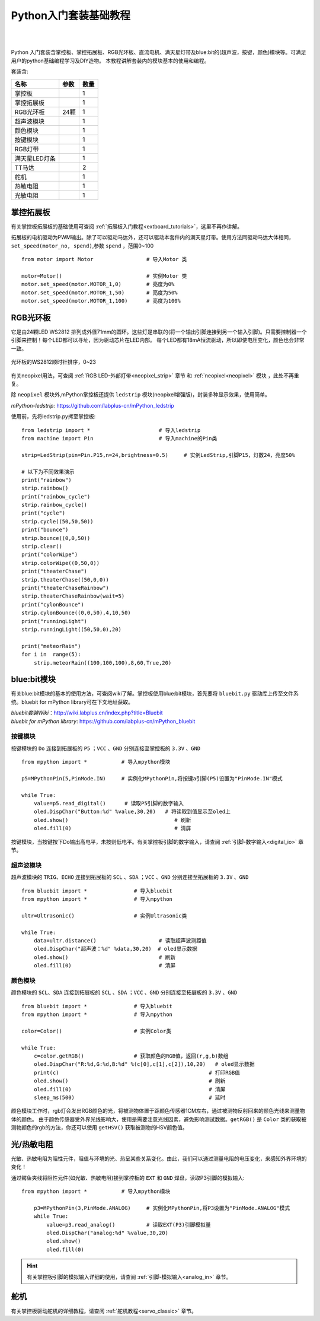 
Python入门套装基础教程
====================

.. _extboard_kit:


.. image:: /images/extboard/extboard_kit.png
    :width: 800

|
|
Python 入门套装含掌控板、掌控拓展板、RGB光环板、直流电机、满天星灯带及blue:bit的(超声波，按键，颜色)模块等。可满足用户的python基础编程学习及DIY造物。
本教程讲解套装内的模块基本的使用和编程。

套装含:

=============  =================== ====
 名称           参数                数量
=============  =================== ====
掌控板                                1                      
掌控拓展板                            1
RGB光环板        24颗                 1
超声波模块                            1
颜色模块                              1                  
按键模块                              1  
RGB灯带                               1
满天星LED灯条                         1 
TT马达                                2
舵机                                  1
热敏电阻                              1  
光敏电阻                              1  
=============  =================== ====



掌控拓展板
++++++++

有关掌控板拓展板的基础使用可查阅 :ref:`拓展板入门教程<extboard_tutorials>`，这里不再作讲解。

拓展板的电机驱动为PWM输出。除了可以驱动马达外，还可以驱动本套件内的满天星灯带。使用方法同驱动马达大体相同，``set_speed(motor_no, spend)``,参数 ``spend`` ，范围0~100


::

    from motor import Motor                 # 导入Motor 类

    motor=Motor()                           # 实例Motor 类
    motor.set_speed(motor.MOTOR_1,0)        # 亮度为0%
    motor.set_speed(motor.MOTOR_1,50)       # 亮度为50%
    motor.set_speed(motor.MOTOR_1,100)      # 亮度为100%



RGB光环板
+++++++++++

它是由24颗LED WS2812 排列成外径71mm的圆环。这些灯是串联的(将一个输出引脚连接到另一个输入引脚)。只需要控制器一个引脚来控制！每个LED都可以寻址，因为驱动芯片在LED内部。
每个LED都有18mA恒流驱动，所以即使电压变化，颜色也会非常一致。

.. figure:: /images/extboard/pixelRing.png
    :align: center
    :width: 250

    光环板的WS2812顺时针排序，0~23

有关neopixel用法，可查阅 :ref:`RGB LED-外部灯带<neopixel_strip>`  章节 和 :ref:`neopixel<neopixel>` 模块 ，此处不再重复。

除 ``neopixel`` 模块外,mPython掌控板还提供 ``ledstrip`` 模块(neopixel增强版)，封装多种显示效果，使用简单。 

| *mPython-ledstrip:* https://github.com/labplus-cn/mPython_ledstrip

使用前，先将ledstrip.py拷至掌控板::

    from ledstrip import *                      # 导入ledstrip
    from machine import Pin                     # 导入machine的Pin类

    strip=LedStrip(pin=Pin.P15,n=24,brightness=0.5)     # 实例LedStrip,引脚P15，灯数24，亮度50%

    # 以下为不同效果演示
    print("rainbow")
    strip.rainbow()  
    print("rainbow_cycle")
    strip.rainbow_cycle()  
    print("cycle")
    strip.cycle((50,50,50))
    print("bounce")
    strip.bounce((0,0,50))
    strip.clear()
    print("colorWipe")
    strip.colorWipe((0,50,0))
    print("theaterChase")
    strip.theaterChase((50,0,0))
    print("theaterChaseRainbow")
    strip.theaterChaseRainbow(wait=5)
    print("cylonBounce")
    strip.cylonBounce((0,0,50),4,10,50)
    print("runningLight")
    strip.runningLight((50,50,0),20)

    print("meteorRain")
    for i in  range(5):
        strip.meteorRain((100,100,100),8,60,True,20)

blue:bit模块
+++++++++++

有关blue:bit模块的基本的使用方法，可查阅wiki了解。掌控板使用blue:bit模块，首先要将 ``bluebit.py`` 驱动库上传至文件系统。bluebit for mPython library可在下文地址获取。

| *bluebit套装Wiki*：http://wiki.labplus.cn/index.php?title=Bluebit
| *bluebit for mPython library*: https://github.com/labplus-cn/mPython_bluebit

按键模块
~~~~~~

按键模块的 ``Do`` 连接到拓展板的 ``P5`` ；``VCC`` 、``GND`` 分别连接至掌控板的 ``3.3V`` 、``GND`` ::

    from mpython import *           # 导入mpython模块

    p5=MPythonPin(5,PinMode.IN)     # 实例化MPythonPin,将按键a引脚(P5)设置为"PinMode.IN"模式

    while True:
        value=p5.read_digital()      # 读取P5引脚的数字输入
        oled.DispChar("Button:%d" %value,30,20)   # 将读取到值显示至oled上
        oled.show()                                  # 刷新
        oled.fill(0)                                 # 清屏



按键模块，当按键按下Do输出高电平，未按则低电平。有关掌控板引脚的数字输入，请查阅 :ref:`引脚-数字输入<digital_io>` 章节。

超声波模块
~~~~~~

超声波模块的 ``TRIG``、``ECHO`` 连接到拓展板的 ``SCL`` 、``SDA`` ；``VCC`` 、``GND`` 分别连接至拓展板的 ``3.3V`` 、``GND`` ::

    from bluebit import *               # 导入bluebit
    from mpython import *               # 导入mpython

    ultr=Ultrasonic()                   # 实例Ultrasonic类

    while True:
        data=ultr.distance()                    # 读取超声波测距值
        oled.DispChar("超声波：%d" %data,30,20)  # oled显示数据
        oled.show()                             # 刷新
        oled.fill(0)                            # 清屏

颜色模块
~~~~~~

颜色模块的 ``SCL``、``SDA`` 连接到拓展板的 ``SCL`` 、``SDA`` ；``VCC`` 、``GND`` 分别连接至拓展板的 ``3.3V`` 、``GND`` ::

    from bluebit import *               # 导入bluebit
    from mpython import *               # 导入mpython

    color=Color()                       # 实例Color类

    while True:
        c=color.getRGB()                # 获取颜色的RGB值，返回(r,g,b)数组
        oled.DispChar("R:%d,G:%d,B:%d" %(c[0],c[1],c[2]),10,20)   # oled显示数据
        print(c)                                                # 打印RGB值
        oled.show()                                             # 刷新
        oled.fill(0)                                            # 清屏
        sleep_ms(500)                                           # 延时


颜色模块工作时，rgb灯会发出RGB颜色的光，将被测物体置于距颜色传感器1CM左右，通过被测物反射回来的颜色光线来测量物体的颜色。
由于颜色传感器受外界光线影响大，使用是需要注意光线因素，避免影响测试数据。``getRGB()`` 是 ``Color`` 类的获取被测物颜色的rgb的方法，你还可以使用 ``getHSV()`` 获取被测物的HSV颜色值。


光/热敏电阻
++++++++++

光敏、热敏电阻为阻性元件，阻值与环境的光、热呈某些关系变化。由此，我们可以通过测量电阻的电压变化，来感知外界环境的变化！


通过鳄鱼夹线将阻性元件(如光敏、热敏电阻)接到掌控板的 ``EXT`` 和 ``GND`` 焊盘，读取P3引脚的模拟输入::

    from mpython import *           # 导入mpython模块

        p3=MPythonPin(3,PinMode.ANALOG)     # 实例化MPythonPin,将P3设置为"PinMode.ANALOG"模式
        while True:
            value=p3.read_analog()          # 读取EXT(P3)引脚模拟量
            oled.DispChar("analog:%d" %value,30,20)
            oled.show()
            oled.fill(0)

.. image:: /images/tutorials/ext.png
    :width: 180
    :align: center


.. Hint:: 有关掌控板引脚的模拟输入详细的使用，请查阅 :ref:`引脚-模拟输入<analog_in>` 章节。

舵机
++++

有关掌控板驱动舵机的详细教程，请查阅 :ref:`舵机教程<servo_classic>` 章节。
